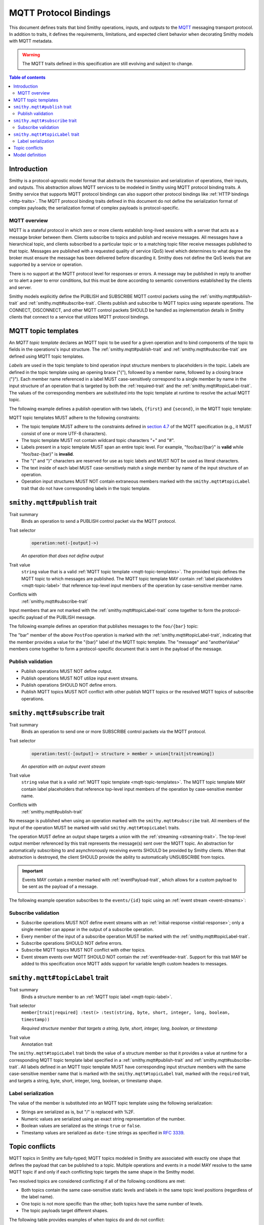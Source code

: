 .. _mqtt-bindings:

======================
MQTT Protocol Bindings
======================

This document defines traits that bind Smithy operations, inputs, and
outputs to the `MQTT <https://docs.oasis-open.org/mqtt/mqtt/v3.1.1/os/mqtt-v3.1.1-os.html>`_
messaging transport protocol. In addition to traits, it defines the
requirements, limitations, and expected client behavior when decorating
Smithy models with MQTT metadata.

.. warning::

    The MQTT traits defined in this specification are still evolving and
    subject to change.

.. contents:: Table of contents
    :depth: 2
    :local:
    :backlinks: none


------------
Introduction
------------

Smithy is a protocol-agnostic model format that abstracts the transmission
and serialization of operations, their inputs, and outputs. This abstraction
allows MQTT services to be modeled in Smithy using MQTT protocol binding
traits. A Smithy service that supports MQTT protocol bindings can also
support other protocol bindings like :ref:`HTTP bindings <http-traits>`.
The MQTT protocol binding traits defined in this document do not define the
serialization format of complex payloads; the serialization format of complex
payloads is protocol-specific.


MQTT overview
=============

MQTT is a stateful protocol in which zero or more clients establish
long-lived sessions with a server that acts as a message broker between
them. Clients subscribe to topics and publish and receive messages. All
messages have a hierarchical topic, and clients subscribed to a particular
topic or to a matching topic filter receive messages published to that
topic. Messages are published with a requested quality of service (QoS) level
which determines to what degree the broker must ensure the message has
been delivered before discarding it. Smithy does not define the QoS levels
that are supported by a service or operation.

There is no support at the MQTT protocol level for responses or errors. A
message may be published in reply to another or to alert a peer to error
conditions, but this must be done according to semantic conventions
established by the clients and server.

Smithy models explicitly define the PUBLISH and SUBSCRIBE MQTT control
packets using the :ref:`smithy.mqtt#publish-trait` and
:ref:`smithy.mqtt#subscribe-trait`. Clients publish and subscribe to MQTT
topics using separate operations. The CONNECT, DISCONNECT, and other MQTT
control packets SHOULD be handled as implementation details in Smithy
clients that connect to a service that utilizes MQTT protocol bindings.


.. _mqtt-topic-templates:

--------------------
MQTT topic templates
--------------------

An *MQTT topic template* declares an MQTT topic to be used for a given
operation and to bind components of the topic to fields in the operations's
input structure. The :ref:`smithy.mqtt#publish-trait` and
:ref:`smithy.mqtt#subscribe-trait` are defined using MQTT topic templates.

.. _mqtt-topic-label:

*Labels* are used in the topic template to bind operation input structure
members to placeholders in the topic. Labels are defined in the topic template
using an opening brace ("{"), followed by a member name, followed by a closing
brace ("}"). Each member name referenced in a label MUST case-sensitively
correspond to a single member by name in the input structure of an operation
that is targeted by both the :ref:`required-trait` and the
:ref:`smithy.mqtt#topicLabel-trait`. The values of the corresponding members
are substituted into the topic template at runtime to resolve the actual
MQTT topic.

The following example defines a publish operation with two labels, ``{first}``
and ``{second}``, in the MQTT topic template:

.. tabs::

    .. code-tab:: smithy

        use smithy.mqtt#publish
        use smithy.mqtt#topicLabel

        @publish("{first}/{second}")
        operation ExampleOperation {
            input: ExampleOperationInput
        }

        structure ExampleOperationInput {
            @required
            @topicLabel
            first: String,

            @required
            @topicLabel
            second: String,

            message: String,
        }

    .. code-tab:: json

        {
            "smithy": "1.0",
            "shapes": {
                "smithy.example#ExampleOperation": {
                    "type": "operation",
                    "input": {
                        "target": "smithy.example#ExampleOperationInput"
                    },
                    "traits": {
                        "smithy.mqtt#publish": "{first}/{second}"
                    }
                },
                "smithy.example#ExampleOperationInput": {
                    "type": "structure",
                    "members": {
                        "first": {
                            "target": "smithy.api#String",
                            "traits": {
                                "smithy.api#required": {},
                                "smithy.mqtt#topicLabel": {}
                            }
                        },
                        "second": {
                            "target": "smithy.api#String",
                            "traits": {
                                "smithy.api#required": {},
                                "smithy.mqtt#topicLabel": {}
                            }
                        },
                        "message": {
                            "target": "smithy.api#String"
                        }
                    }
                }
            }
        }

MQTT topic templates MUST adhere to the following constraints:

* The topic template MUST adhere to the constraints defined in
  `section 4.7 <https://docs.oasis-open.org/mqtt/mqtt/v3.1.1/os/mqtt-v3.1.1-os.html#_Toc398718106>`_
  of the MQTT specification (e.g., it MUST consist of one or more
  UTF-8 characters).
* The topic template MUST not contain wildcard topic characters "+" and "#".
* Labels present in a topic template MUST span an entire topic level.
  For example, "foo/baz/{bar}" is **valid** while "foo/baz-{bar}" is
  **invalid**.
* The "{" and "}" characters are reserved for use as topic labels and
  MUST NOT be used as literal characters.
* The text inside of each label MUST case-sensitively match a single member by
  name of the input structure of an operation.
* Operation input structures MUST NOT contain extraneous members marked with
  the ``smithy.mqtt#topicLabel`` trait that do not have corresponding labels
  in the topic template.


.. smithy-trait:: smithy.mqtt#publish
.. _smithy.mqtt#publish-trait:

-----------------------------
``smithy.mqtt#publish`` trait
-----------------------------

Trait summary
    Binds an operation to send a PUBLISH control packet via the MQTT protocol.
Trait selector
    .. code-block:: none

        operation:not(-[output]->)

    *An operation that does not define output*
Trait value
    ``string`` value that is a valid
    :ref:`MQTT topic template <mqtt-topic-templates>`. The provided topic
    defines the MQTT topic to which messages are published. The MQTT topic
    template MAY contain :ref:`label placeholders <mqtt-topic-label>` that
    reference top-level input members of the operation by case-sensitive
    member name.
Conflicts with
    :ref:`smithy.mqtt#subscribe-trait`

Input members that are not marked with the :ref:`smithy.mqtt#topicLabel-trait`
come together to form the protocol-specific payload of the PUBLISH message.

The following example defines an operation that publishes messages to the
``foo/{bar}`` topic:

.. tabs::

    .. code-tab:: smithy

        namespace smithy.example

        use smithy.mqtt#publish
        use smithy.mqtt#topicLabel

        @publish("foo/{bar}")
        operation PostFoo {
            input: PostFooInput
        }

        structure PostFooInput {
            @required
            @topicLabel
            bar: String,

            someValue: String,
            anotherValue: Boolean,
        }

    .. code-tab:: json

        {
            "smithy": "1.0",
            "shapes": {
                "smithy.example#PostFoo": {
                    "type": "operation",
                    "input": {
                        "target": "smithy.example#PostFooInput"
                    },
                    "traits": {
                        "smithy.mqtt#publish": "foo/{bar}"
                    }
                },
                "smithy.example#PostFooInput": {
                    "type": "structure",
                    "members": {
                        "bar": {
                            "target": "smithy.api#String",
                            "traits": {
                                "smithy.api#required": {},
                                "smithy.mqtt#topicLabel": {}
                            }
                        },
                        "message": {
                            "target": "smithy.api#String"
                        },
                        "anotherValue": {
                            "target": "smithy.api#Boolean"
                        }
                    }
                }
            }
        }

The "bar" member of the above ``PostFoo`` operation is marked with the
:ref:`smithy.mqtt#topicLabel-trait`, indicating that the member provides a
value for the "{bar}" label of the MQTT topic template. The "message" and
"anotherValue" members come together to form a protocol-specific document
that is sent in the payload of the message.


Publish validation
==================

* Publish operations MUST NOT define output.
* Publish operations MUST NOT utilize input event streams.
* Publish operations SHOULD NOT define errors.
* Publish MQTT topics MUST NOT conflict with other publish MQTT topics or
  the resolved MQTT topics of subscribe operations.


.. smithy-trait:: smithy.mqtt#subscribe
.. _smithy.mqtt#subscribe-trait:

-------------------------------
``smithy.mqtt#subscribe`` trait
-------------------------------

Trait summary
    Binds an operation to send one or more SUBSCRIBE control packets
    via the MQTT protocol.
Trait selector
    .. code-block:: none

        operation:test(-[output]-> structure > member > union[trait|streaming])

    *An operation with an output event stream*
Trait value
    ``string`` value that is a valid :ref:`MQTT topic template <mqtt-topic-templates>`.
    The MQTT topic template MAY contain label placeholders that reference
    top-level input members of the operation by case-sensitive member name.
Conflicts with
    :ref:`smithy.mqtt#publish-trait`

No message is published when using an operation marked with the
``smithy.mqtt#subscribe`` trait. All members of the input of the operation
MUST be marked with valid ``smithy.mqtt#topicLabel`` traits.

The operation MUST define an output shape targets a union with the
:ref:`streaming <streaming-trait>`. The top-level output member referenced
by this trait represents the message(s) sent over the MQTT topic. An
abstraction for automatically subscribing to and asynchronously receiving
events SHOULD be provided by Smithy clients. When that abstraction is
destroyed, the client SHOULD provide the ability to automatically UNSUBSCRIBE
from topics.

.. important::

    Events MAY contain a member marked with
    :ref:`eventPayload-trait`, which allows for a custom
    payload to be sent as the payload of a message.

The following example operation subscribes to the ``events/{id}``
topic using an :ref:`event stream <event-streams>`:

.. tabs::

    .. code-tab:: smithy

        use smithy.mqtt#subscribe
        use smithy.mqtt#topicLabel

        @subscribe("events/{id}")
        operation SubscribeForEvents {
            input: SubscribeForEventsInput,
            output: SubscribeForEventsOutput
        }

        @input
        structure SubscribeForEventsInput {
            @required
            @topicLabel
            id: String,
        }

        @output
        structure SubscribeForEventsOutput {
            events: EventStream,
        }

        @streaming
        union EventStream {
            message: Event,
        }

        structure Event {
            message: String,
        }

Subscribe validation
====================

* Subscribe operations MUST NOT define event streams with an
  :ref:`initial-response <initial-response>`; only a single member can appear
  in the output of a subscribe operation.
* Every member of the input of a subscribe operation MUST be marked with the
  :ref:`smithy.mqtt#topicLabel-trait`.
* Subscribe operations SHOULD NOT define errors.
* Subscribe MQTT topics MUST NOT conflict with other topics.
* Event stream events over MQTT SHOULD NOT contain the
  :ref:`eventHeader-trait`. Support for this trait MAY be
  added to this specification once MQTT adds support for variable length
  custom headers to messages.


.. smithy-trait:: smithy.mqtt#topicLabel
.. _smithy.mqtt#topicLabel-trait:

--------------------------------
``smithy.mqtt#topicLabel`` trait
--------------------------------

Trait summary
    Binds a structure member to an :ref:`MQTT topic label <mqtt-topic-label>`.
Trait selector
    ``member[trait|required] :test(> :test(string, byte, short, integer, long, boolean, timestamp))``

    *Required structure member that targets a string, byte, short, integer, long, boolean, or timestamp*
Trait value
    Annotation trait

The ``smithy.mqtt#topicLabel`` trait binds the value of a structure member
so that it provides a value at runtime for a corresponding MQTT topic template
label specified in a :ref:`smithy.mqtt#publish-trait` and
:ref:`smithy.mqtt#subscribe-trait`. All labels defined in an MQTT topic
template MUST have corresponding input structure members with the same
case-sensitive member name that is marked with the ``smithy.mqtt#topicLabel``
trait, marked with the ``required`` trait, and targets a string, byte, short,
integer, long, boolean, or timestamp shape.


Label serialization
===================

The value of the member is substituted into an MQTT topic template using the
following serialization:

* Strings are serialized as is, but "/" is replaced with %2F.
* Numeric values are serialized using an exact string representation of
  the number.
* Boolean values are serialized as the strings ``true`` or ``false``.
* Timestamp values are serialized as ``date-time`` strings as specified
  in :rfc:`3339`.


---------------
Topic conflicts
---------------

MQTT topics in Smithy are fully-typed; MQTT topics modeled in Smithy are
associated with exactly one shape that defines the payload that can be
published to a topic. Multiple operations and events in a model MAY resolve
to the same MQTT topic if and only if each conflicting topic targets the
same shape in the Smithy model.

Two resolved topics are considered conflicting if all of the following
conditions are met:

* Both topics contain the same case-sensitive static levels and labels
  in the same topic level positions (regardless of the label name).
* One topic is not more specific than the other; both topics have the
  same number of levels.
* The topic payloads target different shapes.

The following table provides examples of when topics do and do not conflict:

.. list-table::
    :header-rows: 1
    :widths: 40 40 20

    * - Topic A
      - Topic B
      - Conflict?
    * - ``a/{x}``
      - ``a/{y}``
      - Yes
    * - ``{x}/{y}``
      - ``{y}/{x}``
      - Yes
    * - ``a/{b}/c/{d}``
      - ``a/{d}/c/{b}``
      - Yes
    * - ``a/b/c``
      - ``A/B/C``
      - No
    * - ``{x}/{y}``
      - ``{x}/{y}/{z}``
      - No
    * - ``a/{x}``
      - ``b/{x}``
      - No
    * - ``a/b/c``
      - ``a/b/notC``
      - No
    * - ``a/b/c``
      - ``a/b/c/d``
      - No


----------------
Model definition
----------------

The following Smithy model defines the traits and shapes used to define
MQTT protocol bindings.

.. code-block:: smithy

    $version: "1.0"

    namespace smithy.mqtt

    @trait(selector: "service")
    @protocolDefinition
    structure mqttJson {}

    @trait(selector: "operation:not(-[output]->)",
           conflicts: ["smithy.mqtt#subscribe"])
    @tags(["diff.error.const"])
    // Matches one or more characters that are not "#" or "+".
    @pattern("^[^#+]+$")
    string publish

    @trait(selector: "operation:test(-[output]-> structure > member > union[trait|streaming])",
           conflicts: ["smithy.mqtt#publish"])
    @tags(["diff.error.const"])
    // Matches one or more characters that are not "#" or "+".
    @pattern("^[^#+]+$")
    string subscribe

    @trait(selector: "member[trait|required] :test(> :test(string, byte, short, integer, long, boolean, timestamp))")
    structure topicLabel {}



.. _MQTT PUBLISH: http://docs.oasis-open.org/mqtt/mqtt/v3.1.1/os/mqtt-v3.1.1-os.html#_Toc398718037
.. _MQTT topic level: https://docs.oasis-open.org/mqtt/mqtt/v3.1.1/os/mqtt-v3.1.1-os.html#_Toc398718106
